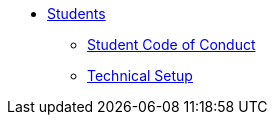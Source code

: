 * xref:introduction.adoc[Students]
** xref:student_code_of_conduct.adoc[Student Code of Conduct]
** xref:technical-setup.adoc[Technical Setup]